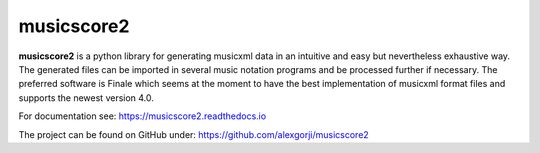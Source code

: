 musicscore2
===========
**musicscore2** is a python library for generating musicxml data in an intuitive and easy but nevertheless exhaustive way. The generated
files can be imported in several music notation programs and be processed further if necessary. The preferred software is Finale which
seems at the moment to have the best implementation of musicxml format files and supports the newest version 4.0.

For documentation see: `<https://musicscore2.readthedocs.io>`_

The project can be found on GitHub under: `<https://github.com/alexgorji/musicscore2>`_
